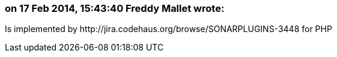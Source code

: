 === on 17 Feb 2014, 15:43:40 Freddy Mallet wrote:
Is implemented by \http://jira.codehaus.org/browse/SONARPLUGINS-3448 for PHP

